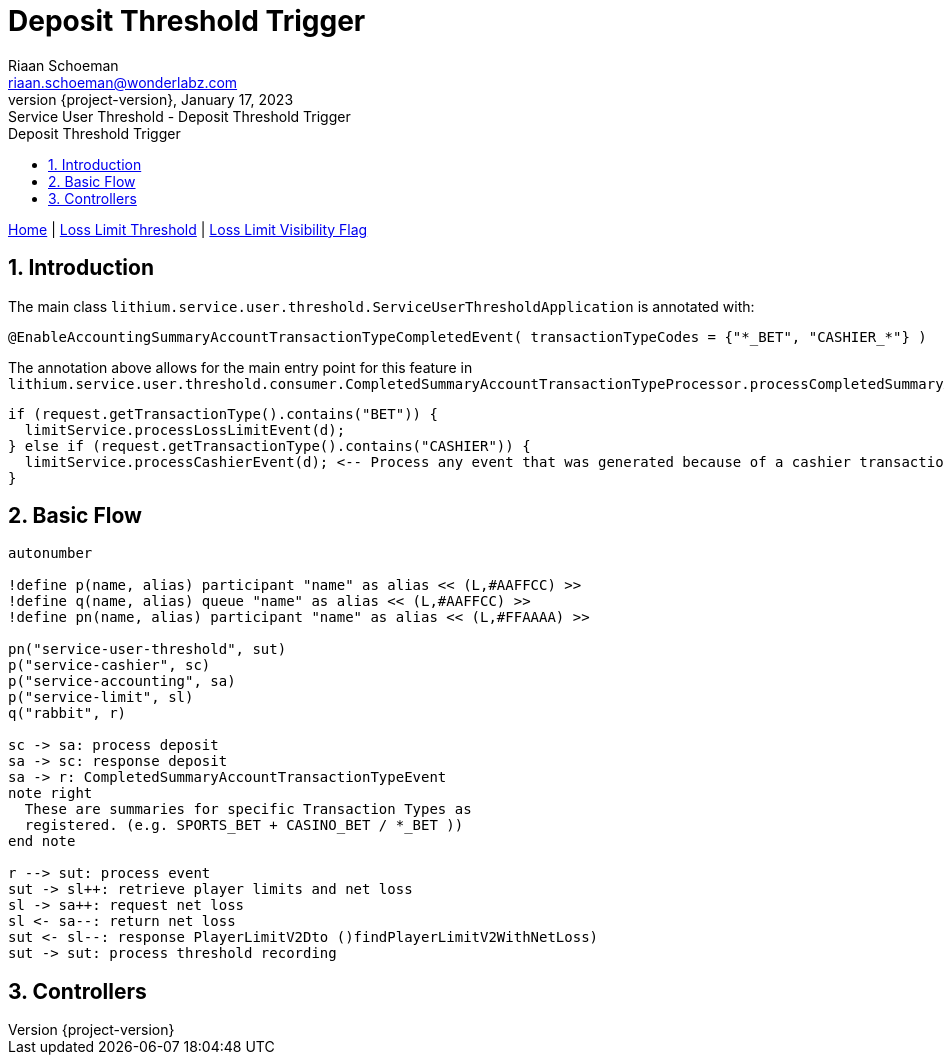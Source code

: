 = Deposit Threshold Trigger
Riaan Schoeman <riaan.schoeman@wonderlabz.com>
1.0, January 17, 2023: Service User Threshold - Deposit Threshold Trigger
:sectnums:
:doctype: book
:toc: left
:toclevels: 4
:toc-title: Deposit Threshold Trigger
:icons: font
:url-quickref: https://docs.asciidoctor.org/asciidoc/latest/syntax-quick-reference/
:revnumber: {project-version}
:example-caption!:
ifndef::imagesdir[:imagesdir: images]
ifndef::sourcedir[:sourcedir: ../../main/java]

[sidebar]
****
xref:index.adoc[Home] |
xref:loss-limit-threshold.adoc[Loss Limit Threshold] |
xref:loss-limit-visibility-flag.adoc[Loss Limit Visibility Flag]
****

== Introduction

The main class `lithium.service.user.threshold.ServiceUserThresholdApplication` is annotated with:
[source,java,linenums,indent=0,highlight='2']
----
@EnableAccountingSummaryAccountTransactionTypeCompletedEvent( transactionTypeCodes = {"*_BET", "CASHIER_*"} )
----

The annotation above allows for the main entry point for this feature in `lithium.service.user.threshold.consumer.CompletedSummaryAccountTransactionTypeProcessor.processCompletedSummaryAccountTransactionType`

[source,java,linenums,indent=0,highlight='2']
----
if (request.getTransactionType().contains("BET")) {
  limitService.processLossLimitEvent(d);
} else if (request.getTransactionType().contains("CASHIER")) {
  limitService.processCashierEvent(d); <-- Process any event that was generated because of a cashier transaction.
}
----

== Basic Flow

[plantuml, format="png", id="sequence1"]
----
autonumber

!define p(name, alias) participant "name" as alias << (L,#AAFFCC) >>
!define q(name, alias) queue "name" as alias << (L,#AAFFCC) >>
!define pn(name, alias) participant "name" as alias << (L,#FFAAAA) >>

pn("service-user-threshold", sut)
p("service-cashier", sc)
p("service-accounting", sa)
p("service-limit", sl)
q("rabbit", r)

sc -> sa: process deposit
sa -> sc: response deposit
sa -> r: CompletedSummaryAccountTransactionTypeEvent
note right
  These are summaries for specific Transaction Types as
  registered. (e.g. SPORTS_BET + CASINO_BET / *_BET ))
end note

r --> sut: process event
sut -> sl++: retrieve player limits and net loss
sl -> sa++: request net loss
sl <- sa--: return net loss
sut <- sl--: response PlayerLimitV2Dto ()findPlayerLimitV2WithNetLoss)
sut -> sut: process threshold recording
----

== Controllers
